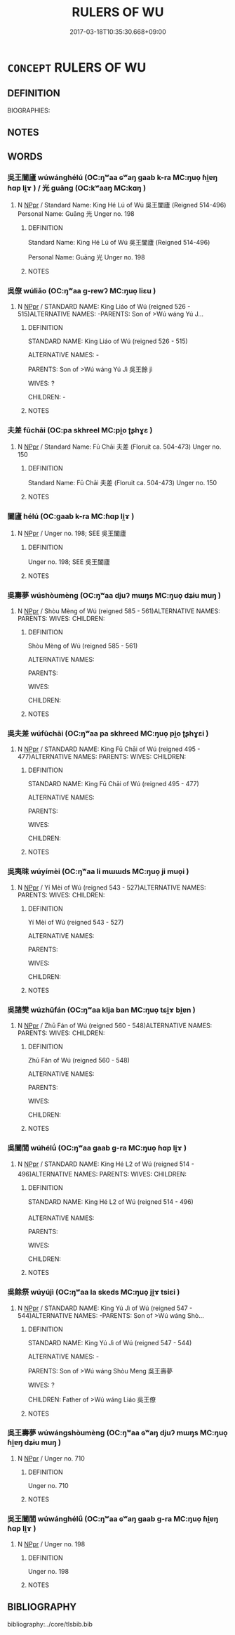 # -*- mode: mandoku-tls-view -*-
#+TITLE: RULERS OF WU
#+DATE: 2017-03-18T10:35:30.668+09:00        
#+STARTUP: content
* =CONCEPT= RULERS OF WU
:PROPERTIES:
:CUSTOM_ID: uuid-eeef90f7-991e-4a06-80bf-112fb3de3161
:TR_ZH: 吳君主
:END:
** DEFINITION

BIOGRAPHIES:

** NOTES

** WORDS
   :PROPERTIES:
   :VISIBILITY: children
   :END:
*** 吳王闔廬 wúwánghélú (OC:ŋʷaa ɢʷaŋ ɡaab k-ra MC:ŋuo̝ ɦi̯ɐŋ ɦɑp li̯ɤ ) / 光 guāng (OC:kʷaaŋ MC:kɑŋ )
:PROPERTIES:
:CUSTOM_ID: uuid-5a6434da-9302-43bf-9bc6-ecbce5e43499
:Char+: 吳(30,4/7) 王(96,0/4) 闔(169,10/18) 廬(53,16/19) 
:Char+: 光(10,4/6) 
:GY_IDS+: uuid-c7266f09-7684-46c4-ad10-fe2d2f463700 uuid-3b611bc0-1264-4fb0-b354-69ff386f2094 uuid-0f2b7d6a-e13a-4916-a0b0-960ef4f7fd28 uuid-3730a084-aae0-42cc-ab3f-2257618663ec
:PY+: wú wáng hé lú  
:OC+: ŋʷaa ɢʷaŋ ɡaab k-ra  
:MC+: ŋuo̝ ɦi̯ɐŋ ɦɑp li̯ɤ  
:GY_IDS+: uuid-235daba0-514e-457e-b1cb-fad34ccf7de3
:PY+: guāng     
:OC+: kʷaaŋ     
:MC+: kɑŋ     
:END: 
**** N [[tls:syn-func::#uuid-c43c0bab-2810-42a4-a6be-e4641d9b6632][NPpr]] / Standard Name: King Hé Lú of Wú 吳王闔廬 (Reigned 514-496) Personal Name: Guāng 光 Unger no. 198
:PROPERTIES:
:CUSTOM_ID: uuid-f91876d7-f77a-4659-8de9-6e88f7e10bb4
:END:
****** DEFINITION

Standard Name: King Hé Lú of Wú 吳王闔廬 (Reigned 514-496) 

Personal Name: Guāng 光 Unger no. 198

****** NOTES

*** 吳僚 wúliǎo (OC:ŋʷaa ɡ-rewʔ MC:ŋuo̝ liɛu )
:PROPERTIES:
:CUSTOM_ID: uuid-5995f6da-f140-4425-9dad-fe0042a74e60
:Char+: 吳(30,4/7) 僚(9,12/14) 
:GY_IDS+: uuid-c7266f09-7684-46c4-ad10-fe2d2f463700 uuid-0df4b8ec-18e7-4bb3-8704-593d8fdaf6e3
:PY+: wú liǎo    
:OC+: ŋʷaa ɡ-rewʔ    
:MC+: ŋuo̝ liɛu    
:END: 
**** N [[tls:syn-func::#uuid-c43c0bab-2810-42a4-a6be-e4641d9b6632][NPpr]] / STANDARD NAME: King Liáo of Wú (reigned 526 - 515)ALTERNATIVE NAMES: -PARENTS: Son of >Wú wáng Yú J...
:PROPERTIES:
:CUSTOM_ID: uuid-98dfa449-69c4-4879-8ac8-b6269f23350e
:END:
****** DEFINITION

STANDARD NAME: King Liáo of Wú (reigned 526 - 515)

ALTERNATIVE NAMES: -

PARENTS: Son of >Wú wáng Yú Jì 吳王餘 jì

WIVES: ?

CHILDREN: -

****** NOTES

*** 夫差 fūchāi (OC:pa skhreel MC:pi̯o ʈʂhɣɛ )
:PROPERTIES:
:CUSTOM_ID: uuid-7777ebc2-5d18-407c-8e6f-0d128de8a26a
:Char+: 夫(37,1/4) 差(48,7/10) 
:GY_IDS+: uuid-438dbee0-c789-4bb0-8bb3-91aff4d4487c uuid-f6e4dfeb-8d3e-4d10-8800-51a0d70607e3
:PY+: fū chāi    
:OC+: pa skhreel    
:MC+: pi̯o ʈʂhɣɛ    
:END: 
**** N [[tls:syn-func::#uuid-c43c0bab-2810-42a4-a6be-e4641d9b6632][NPpr]] / Standard Name: Fū Chāi 夫差 (Floruit ca. 504-473) Unger no. 150
:PROPERTIES:
:CUSTOM_ID: uuid-5f0cc546-5215-48cd-a716-4b2d2ccff661
:END:
****** DEFINITION

Standard Name: Fū Chāi 夫差 (Floruit ca. 504-473) Unger no. 150

****** NOTES

*** 闔廬 hélú (OC:ɡaab k-ra MC:ɦɑp li̯ɤ )
:PROPERTIES:
:CUSTOM_ID: uuid-c98d9529-c834-462b-9bc7-7cf74406eb3f
:Char+: 闔(169,10/18) 廬(53,16/19) 
:GY_IDS+: uuid-0f2b7d6a-e13a-4916-a0b0-960ef4f7fd28 uuid-3730a084-aae0-42cc-ab3f-2257618663ec
:PY+: hé lú    
:OC+: ɡaab k-ra    
:MC+: ɦɑp li̯ɤ    
:END: 
**** N [[tls:syn-func::#uuid-c43c0bab-2810-42a4-a6be-e4641d9b6632][NPpr]] / Unger no. 198; SEE 吳王闔廬
:PROPERTIES:
:CUSTOM_ID: uuid-44e45bde-05ff-49c9-ac90-c68785b8d4ee
:END:
****** DEFINITION

Unger no. 198; SEE 吳王闔廬

****** NOTES

*** 吳壽夢 wúshòumèng (OC:ŋʷaa djuʔ mɯŋs MC:ŋuo̝ dʑɨu muŋ )
:PROPERTIES:
:CUSTOM_ID: uuid-e50d52b3-51aa-4253-9168-06dd34121365
:Char+: 吳(30,4/7) 壽(33,11/14) 夢(36,11/14) 
:GY_IDS+: uuid-c7266f09-7684-46c4-ad10-fe2d2f463700 uuid-ab7ec95f-8245-4e75-894d-3b9d6a929bc2 uuid-e32cc087-5dce-435a-8c50-b9f7a9b969af
:PY+: wú shòu mèng   
:OC+: ŋʷaa djuʔ mɯŋs   
:MC+: ŋuo̝ dʑɨu muŋ   
:END: 
**** N [[tls:syn-func::#uuid-c43c0bab-2810-42a4-a6be-e4641d9b6632][NPpr]] / Shòu Mèng of Wú (reigned 585 - 561)ALTERNATIVE NAMES: PARENTS: WIVES: CHILDREN:
:PROPERTIES:
:CUSTOM_ID: uuid-02ce2ecc-5f93-4b26-a376-8b9515bec150
:END:
****** DEFINITION

Shòu Mèng of Wú (reigned 585 - 561)

ALTERNATIVE NAMES: 

PARENTS: 

WIVES: 

CHILDREN:

****** NOTES

*** 吳夫差 wúfūchāi (OC:ŋʷaa pa skhreed MC:ŋuo̝ pi̯o ʈʂhɣɛi )
:PROPERTIES:
:CUSTOM_ID: uuid-fd250bdb-349a-49f8-b298-a5af0fe9c330
:Char+: 吳(30,4/7) 夫(37,1/4) 差(48,7/10) 
:GY_IDS+: uuid-c7266f09-7684-46c4-ad10-fe2d2f463700 uuid-438dbee0-c789-4bb0-8bb3-91aff4d4487c uuid-c882072f-12b3-4608-a692-3dcfff0e4b96
:PY+: wú fū chāi   
:OC+: ŋʷaa pa skhreed   
:MC+: ŋuo̝ pi̯o ʈʂhɣɛi   
:END: 
**** N [[tls:syn-func::#uuid-c43c0bab-2810-42a4-a6be-e4641d9b6632][NPpr]] / STANDARD NAME: King Fū Chāi of Wú (reigned 495 - 477)ALTERNATIVE NAMES: PARENTS: WIVES: CHILDREN:
:PROPERTIES:
:CUSTOM_ID: uuid-32b7c06e-5f93-421b-a87b-86a1f0765e89
:END:
****** DEFINITION

STANDARD NAME: King Fū Chāi of Wú (reigned 495 - 477)

ALTERNATIVE NAMES: 

PARENTS: 

WIVES: 

CHILDREN:

****** NOTES

*** 吳夷昧 wúyímèi (OC:ŋʷaa li mɯɯds MC:ŋuo̝ ji muo̝i )
:PROPERTIES:
:CUSTOM_ID: uuid-e43b1cfb-8b85-46a1-b7b1-02d99488a893
:Char+: 吳(30,4/7) 夷(37,3/6) 昧(72,5/9) 
:GY_IDS+: uuid-c7266f09-7684-46c4-ad10-fe2d2f463700 uuid-765f4fb2-dafc-4556-b24c-640d0745d13d uuid-b38cdf57-3ece-4398-a89b-627d77580526
:PY+: wú yí mèi   
:OC+: ŋʷaa li mɯɯds   
:MC+: ŋuo̝ ji muo̝i   
:END: 
**** N [[tls:syn-func::#uuid-c43c0bab-2810-42a4-a6be-e4641d9b6632][NPpr]] / Yí Mèi of Wú (reigned 543 - 527)ALTERNATIVE NAMES: PARENTS: WIVES: CHILDREN:
:PROPERTIES:
:CUSTOM_ID: uuid-4886cf92-cd3f-493c-8d73-ab386d1e2ff2
:END:
****** DEFINITION

Yí Mèi of Wú (reigned 543 - 527)

ALTERNATIVE NAMES: 

PARENTS: 

WIVES: 

CHILDREN:

****** NOTES

*** 吳諸樊 wúzhūfán (OC:ŋʷaa klja ban MC:ŋuo̝ tɕi̯ɤ bi̯ɐn )
:PROPERTIES:
:CUSTOM_ID: uuid-35f340aa-2fa0-4398-b798-3b26f4acf010
:Char+: 吳(30,4/7) 諸(149,9/16) 樊(75,11/15) 
:GY_IDS+: uuid-c7266f09-7684-46c4-ad10-fe2d2f463700 uuid-a28fe501-dd13-47f5-8d2f-613d2124c7e2 uuid-24d52510-cc71-4e20-8ee2-919323a8eede
:PY+: wú zhū fán   
:OC+: ŋʷaa klja ban   
:MC+: ŋuo̝ tɕi̯ɤ bi̯ɐn   
:END: 
**** N [[tls:syn-func::#uuid-c43c0bab-2810-42a4-a6be-e4641d9b6632][NPpr]] / Zhū Fán of Wú (reigned 560 - 548)ALTERNATIVE NAMES: PARENTS: WIVES: CHILDREN:
:PROPERTIES:
:CUSTOM_ID: uuid-e241e321-9fea-471f-b11c-b69f5a9b2d61
:END:
****** DEFINITION

Zhū Fán of Wú (reigned 560 - 548)

ALTERNATIVE NAMES: 

PARENTS: 

WIVES: 

CHILDREN:

****** NOTES

*** 吳闔閭 wúhélǘ (OC:ŋʷaa ɡaab ɡ-ra MC:ŋuo̝ ɦɑp li̯ɤ )
:PROPERTIES:
:CUSTOM_ID: uuid-2fcf07ec-8bcf-4210-995e-efdf15539b7d
:Char+: 吳(30,4/7) 闔(169,10/18) 閭(169,7/15) 
:GY_IDS+: uuid-c7266f09-7684-46c4-ad10-fe2d2f463700 uuid-0f2b7d6a-e13a-4916-a0b0-960ef4f7fd28 uuid-4d1d694e-fc29-4b9f-ab11-e70d1b7c872b
:PY+: wú hé lǘ   
:OC+: ŋʷaa ɡaab ɡ-ra   
:MC+: ŋuo̝ ɦɑp li̯ɤ   
:END: 
**** N [[tls:syn-func::#uuid-c43c0bab-2810-42a4-a6be-e4641d9b6632][NPpr]] / STANDARD NAME: King Hé L2 of Wú (reigned 514 - 496)ALTERNATIVE NAMES: PARENTS: WIVES: CHILDREN:
:PROPERTIES:
:CUSTOM_ID: uuid-15c1f0de-d067-4894-acde-eff11a46317c
:END:
****** DEFINITION

STANDARD NAME: King Hé L2 of Wú (reigned 514 - 496)

ALTERNATIVE NAMES: 

PARENTS: 

WIVES: 

CHILDREN:

****** NOTES

*** 吳餘祭 wúyújì (OC:ŋʷaa la skeds MC:ŋuo̝ ji̯ɤ tsiɛi )
:PROPERTIES:
:CUSTOM_ID: uuid-25e487ee-87dc-4462-947e-42b87b279701
:Char+: 吳(30,4/7) 餘(184,7/16) 祭(113,6/11) 
:GY_IDS+: uuid-c7266f09-7684-46c4-ad10-fe2d2f463700 uuid-d5b99e1b-b77c-4787-af6c-4dbe81f7ef19 uuid-0cab3356-e29e-46da-b783-b0d8501d7e46
:PY+: wú yú jì   
:OC+: ŋʷaa la skeds   
:MC+: ŋuo̝ ji̯ɤ tsiɛi   
:END: 
**** N [[tls:syn-func::#uuid-c43c0bab-2810-42a4-a6be-e4641d9b6632][NPpr]] / STANDARD NAME: King Yú Jì of Wú (reigned 547 - 544)ALTERNATIVE NAMES: -PARENTS: Son of >Wú wáng Shò...
:PROPERTIES:
:CUSTOM_ID: uuid-9aa3b115-4c24-4f27-9a04-621b79bdecae
:END:
****** DEFINITION

STANDARD NAME: King Yú Jì of Wú (reigned 547 - 544)

ALTERNATIVE NAMES: -

PARENTS: Son of >Wú wáng Shòu Meng 吳王壽夢 

WIVES: ?

CHILDREN: Father of >Wú wáng Liáo 吳王僚

****** NOTES

*** 吳王壽夢 wúwángshòumèng (OC:ŋʷaa ɢʷaŋ djuʔ mɯŋs MC:ŋuo̝ ɦi̯ɐŋ dʑɨu muŋ )
:PROPERTIES:
:CUSTOM_ID: uuid-ebcdbd85-0bb4-4614-9887-0476ee5632b7
:Char+: 吳(30,4/7) 王(96,0/4) 壽(33,11/14) 夢(36,11/14) 
:GY_IDS+: uuid-c7266f09-7684-46c4-ad10-fe2d2f463700 uuid-3b611bc0-1264-4fb0-b354-69ff386f2094 uuid-ab7ec95f-8245-4e75-894d-3b9d6a929bc2 uuid-e32cc087-5dce-435a-8c50-b9f7a9b969af
:PY+: wú wáng shòu mèng  
:OC+: ŋʷaa ɢʷaŋ djuʔ mɯŋs  
:MC+: ŋuo̝ ɦi̯ɐŋ dʑɨu muŋ  
:END: 
**** N [[tls:syn-func::#uuid-c43c0bab-2810-42a4-a6be-e4641d9b6632][NPpr]] / Unger no. 710
:PROPERTIES:
:CUSTOM_ID: uuid-4b3c6fa8-d378-4b73-abdd-11a81fbbff2c
:END:
****** DEFINITION

Unger no. 710

****** NOTES

*** 吳王闔閭 wúwánghélǘ (OC:ŋʷaa ɢʷaŋ ɡaab ɡ-ra MC:ŋuo̝ ɦi̯ɐŋ ɦɑp li̯ɤ )
:PROPERTIES:
:CUSTOM_ID: uuid-58ba2536-6c58-4213-8d8c-b75a448985f2
:Char+: 吳(30,4/7) 王(96,0/4) 闔(169,10/18) 閭(169,7/15) 
:GY_IDS+: uuid-c7266f09-7684-46c4-ad10-fe2d2f463700 uuid-3b611bc0-1264-4fb0-b354-69ff386f2094 uuid-0f2b7d6a-e13a-4916-a0b0-960ef4f7fd28 uuid-4d1d694e-fc29-4b9f-ab11-e70d1b7c872b
:PY+: wú wáng hé lǘ  
:OC+: ŋʷaa ɢʷaŋ ɡaab ɡ-ra  
:MC+: ŋuo̝ ɦi̯ɐŋ ɦɑp li̯ɤ  
:END: 
**** N [[tls:syn-func::#uuid-c43c0bab-2810-42a4-a6be-e4641d9b6632][NPpr]] / Unger no. 198
:PROPERTIES:
:CUSTOM_ID: uuid-afcadba9-f7d9-486c-8c77-2c6e40b3c990
:END:
****** DEFINITION

Unger no. 198

****** NOTES

** BIBLIOGRAPHY
bibliography:../core/tlsbib.bib
